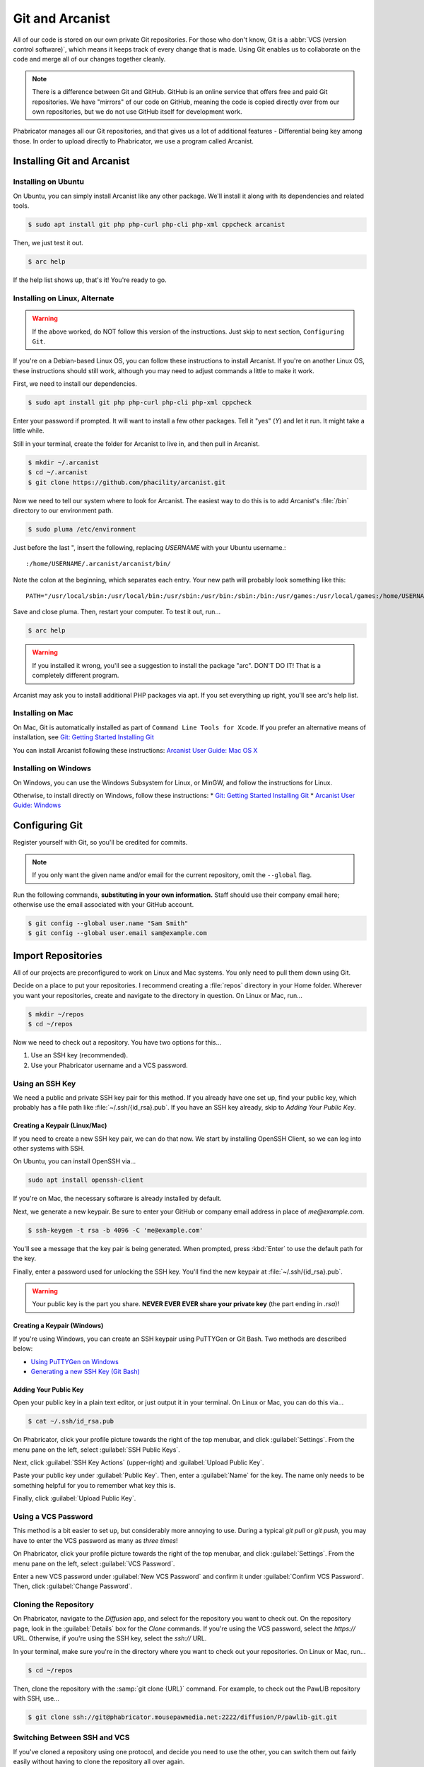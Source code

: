 ..  _gitarc:

Git and Arcanist
###############################

All of our code is stored on our own private Git repositories. For those who
don't know, Git is a :abbr:`VCS (version control software)`, which means it
keeps track of every change that is made. Using Git enables us to collaborate
on the code and merge all of our changes together cleanly.

..  NOTE:: There is a difference between Git and GitHub. GitHub is an online
    service that offers free and paid Git repositories. We have "mirrors" of our
    code on GitHub, meaning the code is copied directly over from our own
    repositories, but we do not use GitHub itself for development work.

Phabricator manages all our Git repositories, and that gives us a lot of
additional features - Differential being key among those. In order to upload
directly to Phabricator, we use a program called Arcanist.

.. _gitarc_install:

Installing Git and Arcanist
=============================

Installing on Ubuntu
------------------------------

On Ubuntu, you can simply install Arcanist like any other package. We'll
install it along with its dependencies and related tools.

..  code-block:: bash

    $ sudo apt install git php php-curl php-cli php-xml cppcheck arcanist

Then, we just test it out.

..  code-block:: bash

    $ arc help

If the help list shows up, that's it! You're ready to go.

Installing on Linux, Alternate
--------------------------------

..  WARNING:: If the above worked, do NOT follow this version of the
    instructions. Just skip to next section, ``Configuring Git``.

If you're on a Debian-based Linux OS, you can follow these instructions to
install Arcanist. If you're on another Linux OS, these instructions should
still work, although you may need to adjust commands a little to make it work.

First, we need to install our dependencies.

..  code-block:: bash

    $ sudo apt install git php php-curl php-cli php-xml cppcheck

Enter your password if prompted. It will want to install a few other packages.
Tell it "yes" (`Y`) and let it run. It might take a little while.

Still in your terminal, create the folder for Arcanist to live in, and then pull
in Arcanist.

..  code-block:: bash

    $ mkdir ~/.arcanist
    $ cd ~/.arcanist
    $ git clone https://github.com/phacility/arcanist.git

Now we need to tell our system where to look for Arcanist. The easiest way
to do this is to add Arcanist's :file:`/bin` directory to our environment
path.

..  code-block:: bash

    $ sudo pluma /etc/environment

Just before the last ", insert the following, replacing `USERNAME` with your
Ubuntu username.::

    :/home/USERNAME/.arcanist/arcanist/bin/

Note the colon at the beginning, which separates each entry. Your new path will
probably look something like this::

    PATH="/usr/local/sbin:/usr/local/bin:/usr/sbin:/usr/bin:/sbin:/bin:/usr/games:/usr/local/games:/home/USERNAME/.arcanist/arcanist/bin/"

Save and close pluma. Then, restart your computer. To test it out, run...

..  code-block:: bash

    $ arc help

..  WARNING:: If you installed it wrong, you'll see a suggestion to install the
    package "arc". DON'T DO IT! That is a completely different program.

Arcanist may ask you to install additional PHP packages via apt. If you set
everything up right, you'll see arc's help list.

Installing on Mac
-----------------------------------

On Mac, Git is automatically installed as part of
``Command Line Tools for Xcode``. If you prefer an alternative means of
installation, see `Git: Getting Started Installing Git <https://git-scm.com/book/en/v2/Getting-Started-Installing-Git>`_

You can install Arcanist following these instructions:
`Arcanist User Guide: Mac OS X <https://secure.phabricator.com/book/phabricator/article/arcanist_mac_os_x/>`_

Installing on Windows
-----------------------------------

On Windows, you can use the Windows Subsystem for Linux, or MinGW, and follow
the instructions for Linux.

Otherwise, to install directly on Windows, follow these instructions:
* `Git: Getting Started Installing Git <https://git-scm.com/book/en/v2/Getting-Started-Installing-Git>`_
* `Arcanist User Guide: Windows <https://secure.phabricator.com/book/phabricator/article/arcanist_windows/>`_

.. _gitarc_gitconfig:

Configuring Git
===============================

Register yourself with Git, so you'll be credited for commits.

..  NOTE:: If you only want the given name and/or email for the current
    repository, omit the ``--global`` flag.

Run the following commands, **substituting in your own information.**
Staff should use their company email here; otherwise use the email
associated with your GitHub account.

..  code-block:: bash

    $ git config --global user.name "Sam Smith"
    $ git config --global user.email sam@example.com

.. _gitarc_importrepos:

Import Repositories
===============================

All of our projects are preconfigured to work on Linux and Mac systems.
You only need to pull them down using Git.

Decide on a place to put your repositories. I recommend creating a
:file:`repos` directory in your Home folder. Wherever you want your
repositories, create and navigate to the directory in question.
On Linux or Mac, run...

..  code-block:: bash

    $ mkdir ~/repos
    $ cd ~/repos

Now we need to check out a repository. You have two options for this...

1) Use an SSH key (recommended).

2) Use your Phabricator username and a VCS password.

Using an SSH Key
-------------------------------

We need a public and private SSH key pair for this method. If you already
have one set up, find your public key, which probably has a file path like
:file:`~/.ssh/{id_rsa}.pub`. If you have an SSH key already, skip to
`Adding Your Public Key`.

Creating a Keypair (Linux/Mac)
^^^^^^^^^^^^^^^^^^^^^^^^^^^^^^^^^

If you need to create a new SSH key pair, we can do that now. We start by
installing OpenSSH Client, so we can log into other systems with SSH.

On Ubuntu, you can install OpenSSH via...

..  code-block:: bash

    sudo apt install openssh-client

If you're on Mac, the necessary software is already installed by default.

Next, we generate a new keypair. Be sure to enter your GitHub or company
email address in place of `me@example.com`.

..  code-block:: bash

    $ ssh-keygen -t rsa -b 4096 -C 'me@example.com'

You'll see a message that the key pair is being generated. When prompted, press
:kbd:`Enter` to use the default path for the key.

Finally, enter a password used for unlocking the SSH key. You'll find the
new keypair at :file:`~/.ssh/{id_rsa}.pub`.

..  WARNING:: Your public key is the part you share. **NEVER EVER EVER share
    your private key** (the part ending in `.rsa`)!

Creating a Keypair (Windows)
^^^^^^^^^^^^^^^^^^^^^^^^^^^^^^^^^

If you're using Windows, you can create an SSH keypair using PuTTYGen or
Git Bash. Two methods are described below:

* `Using PuTTYGen on Windows <https://www.ssh.com/ssh/putty/windows/puttygen>`_
* `Generating a new SSH Key (Git Bash) <https://help.github.com/articles/generating-a-new-ssh-key-and-adding-it-to-the-ssh-agent/#platform-windows>`_

Adding Your Public Key
^^^^^^^^^^^^^^^^^^^^^^^^^

Open your public key in a plain text editor, or just output it in your terminal.
On Linux or Mac, you can do this via...

..  code-block:: bash

    $ cat ~/.ssh/id_rsa.pub

On Phabricator, click your profile picture towards the right of the top menubar,
and click :guilabel:`Settings`. From the menu pane on the left,
select :guilabel:`SSH Public Keys`.

Next, click :guilabel:`SSH Key Actions` (upper-right) and
:guilabel:`Upload Public Key`.

Paste your public key under :guilabel:`Public Key`. Then, enter a
:guilabel:`Name` for the key. The name only needs to be something helpful
for you to remember what key this is.

Finally, click :guilabel:`Upload Public Key`.

Using a VCS Password
---------------------------

This method is a bit easier to set up, but considerably more annoying to use.
During a typical `git pull` or `git push`, you may have to enter the VCS
password as many as *three times*!

On Phabricator, click your profile picture towards the right of the top menubar,
and click :guilabel:`Settings`. From the menu pane on the left,
select :guilabel:`VCS Password`.

Enter a new VCS password under :guilabel:`New VCS Password` and confirm it
under :guilabel:`Confirm VCS Password`. Then, click :guilabel:`Change Password`.

Cloning the Repository
---------------------------

On Phabricator, navigate to the `Diffusion` app, and select for the repository
you want to check out. On the repository page, look in the :guilabel:`Details`
box for the `Clone` commands. If you're using the VCS password, select the
`https://` URL. Otherwise, if you're using the SSH key, select the `ssh://`
URL.

In your terminal, make sure you're in the directory where you want to
check out your repositories. On Linux or Mac, run...

..  code-block:: bash

    $ cd ~/repos

Then, clone the repository with the :samp:`git clone {URL}` command.
For example, to check out the PawLIB repository with SSH, use...

..  code-block:: bash

    $ git clone ssh://git@phabricator.mousepawmedia.net:2222/diffusion/P/pawlib-git.git

Switching Between SSH and VCS
----------------------------------

If you've cloned a repository using one protocol, and decide you need to use
the other, you can switch them out fairly easily without having to clone
the repository all over again.

In the root of the repository you want to switch out, edit the file
:file`.git/config`.

Look for the `url =` section. Swap that URL out for the one that matches
the method you want to move. (Again, you can find those URLs on the Phabricator
Diffusion page for the repository in question.)

After switching out the URLs, save and close the file. That's it!

.. _gitarc_signin:

Sign In With Arcanist
=================================

In your terminal, navigate into the root of one of the repositories you
checked out, using :samp:`cd {reponame}`. Once in your project directory, run
the following...

..  code-block:: bash

    $ arc install-certificate

Go to `this link <https://phabricator.mousepawmedia.net/conduit/login/>` and sign
in if necessary. You'll receive a validation code. Copy and paste
(:kbd:`Ctrl+Shift+V`) the validation code into the terminal when prompted.

If you did all this correctly, you will see the message "API Token installed".

------------------------

**That's it!** Repeat the `Cloning the Repository`_ section as needed to
import each repository you need.
